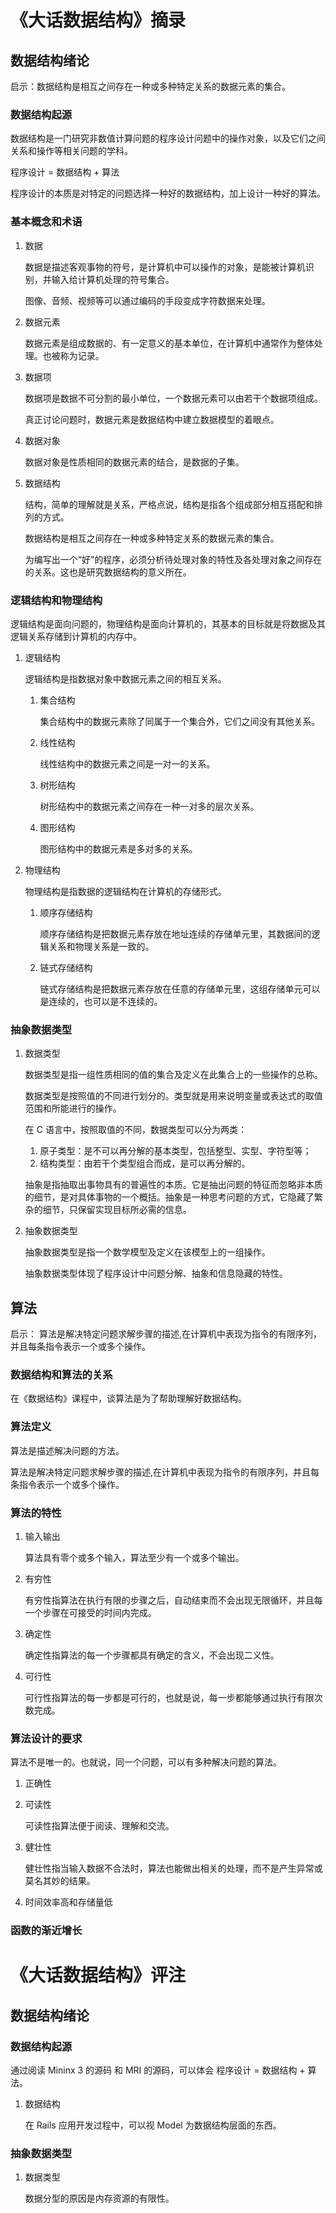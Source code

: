 * 《大话数据结构》摘录
** 数据结构绪论 
   启示：数据结构是相互之间存在一种或多种特定关系的数据元素的集合。

*** 数据结构起源
    数据结构是一门研究非数值计算问题的程序设计问题中的操作对象，以及它们之间关系和操作等相关问题的学科。

    程序设计 = 数据结构 + 算法

    程序设计的本质是对特定的问题选择一种好的数据结构，加上设计一种好的算法。
*** 基本概念和术语
**** 数据
     数据是描述客观事物的符号，是计算机中可以操作的对象，是能被计算机识别，并输入给计算机处理的符号集合。

     图像、音频、视频等可以通过编码的手段变成字符数据来处理。

**** 数据元素
     数据元素是组成数据的、有一定意义的基本单位，在计算机中通常作为整体处理。也被称为记录。

**** 数据项
     数据项是数据不可分割的最小单位，一个数据元素可以由若干个数据项组成。

     真正讨论问题时，数据元素是数据结构中建立数据模型的着眼点。

**** 数据对象
     数据对象是性质相同的数据元素的结合，是数据的子集。

**** 数据结构
     结构，简单的理解就是关系，严格点说，结构是指各个组成部分相互搭配和排列的方式。

     数据结构是相互之间存在一种或多种特定关系的数据元素的集合。

     为编写出一个“好”的程序，必须分析待处理对象的特性及各处理对象之间存在的关系。这也是研究数据结构的意义所在。

*** 逻辑结构和物理结构
    逻辑结构是面向问题的，物理结构是面向计算机的，其基本的目标就是将数据及其逻辑关系存储到计算机的内存中。

**** 逻辑结构
     逻辑结构是指数据对象中数据元素之间的相互关系。

***** 集合结构
      集合结构中的数据元素除了同属于一个集合外，它们之间没有其他关系。

***** 线性结构
      线性结构中的数据元素之间是一对一的关系。

***** 树形结构
      树形结构中的数据元素之间存在一种一对多的层次关系。

***** 图形结构
      图形结构中的数据元素是多对多的关系。

**** 物理结构
     物理结构是指数据的逻辑结构在计算机的存储形式。

***** 顺序存储结构
      顺序存储结构是把数据元素存放在地址连续的存储单元里，其数据间的逻辑关系和物理关系是一致的。

***** 链式存储结构
      链式存储结构是把数据元素存放在任意的存储单元里，这组存储单元可以是连续的，也可以是不连续的。

*** 抽象数据类型
**** 数据类型
     数据类型是指一组性质相同的值的集合及定义在此集合上的一些操作的总称。
     
     数据类型是按照值的不同进行划分的。类型就是用来说明变量或表达式的取值范围和所能进行的操作。

     在 C 语言中，按照取值的不同，数据类型可以分为两类：
     1. 原子类型：是不可以再分解的基本类型，包括整型、实型、字符型等；
     2. 结构类型：由若干个类型组合而成，是可以再分解的。
     
     抽象是指抽取出事物具有的普遍性的本质。它是抽出问题的特征而忽略非本质的细节，是对具体事物的一个概括。抽象是一种思考问题的方式，它隐藏了繁杂的细节，只保留实现目标所必需的信息。

**** 抽象数据类型
     抽象数据类型是指一个数学模型及定义在该模型上的一组操作。
     
     抽象数据类型体现了程序设计中问题分解、抽象和信息隐藏的特性。

** 算法
   启示： 算法是解决特定问题求解步骤的描述,在计算机中表现为指令的有限序列，并且每条指令表示一个或多个操作。

*** 数据结构和算法的关系
    在《数据结构》课程中，谈算法是为了帮助理解好数据结构。

*** 算法定义
    算法是描述解决问题的方法。

    算法是解决特定问题求解步骤的描述,在计算机中表现为指令的有限序列，并且每条指令表示一个或多个操作。

*** 算法的特性
**** 输入输出
     算法具有零个或多个输入，算法至少有一个或多个输出。

**** 有穷性
     有穷性指算法在执行有限的步骤之后，自动结束而不会出现无限循环，并且每一个步骤在可接受的时间内完成。

**** 确定性
     确定性指算法的每一个步骤都具有确定的含义，不会出现二义性。

**** 可行性
     可行性指算法的每一步都是可行的，也就是说，每一步都能够通过执行有限次数完成。

*** 算法设计的要求
    算法不是唯一的。也就说，同一个问题，可以有多种解决问题的算法。
**** 正确性
**** 可读性
     可读性指算法便于阅读、理解和交流。
**** 健壮性
     健壮性指当输入数据不合法时，算法也能做出相关的处理，而不是产生异常或莫名其妙的结果。

**** 时间效率高和存储量低
    
*** 函数的渐近增长


* 《大话数据结构》评注 
** 数据结构绪论
*** 数据结构起源
    
    通过阅读 Mininx 3 的源码 和 MRI 的源码，可以体会 程序设计 = 数据结构 + 算法。

**** 数据结构
     
     在 Rails 应用开发过程中，可以视 Model 为数据结构层面的东西。
*** 抽象数据类型
**** 数据类型

     数据分型的原因是内存资源的有限性。
     

